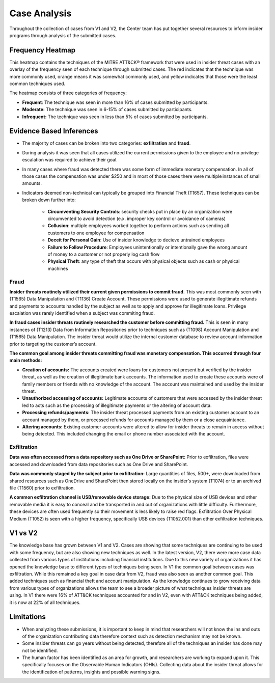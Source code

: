 Case Analysis
==============
Throughout the collection of cases from V1 and V2, the Center team has put together several resources to inform insider programs through analysis of the submitted cases.


Frequency Heatmap 
------------------
This heatmap contains the techniques of the MITRE ATT&CK® framework that were used in insider threat cases with an overlay of the frequency seen of each technique through submitted cases. 
The red indicates that the technique was more commonly used, orange means it was somewhat commonly used, and yellow indicates that those were the least common techniques used. 

The heatmap consists of three categories of frequency:

* **Frequent**: The technique was seen in more than 16% of cases submitted by participants.

* **Moderate:** The technique was seen in 6-15% of cases submitted by participants.

* **Infrequent:** The technique was seen in less than 5% of cases submitted by participants.


.. raw:: html

    <p>
        <a class="btn btn-primary" target="_blank" href="https://mitre-attack.github.io/attack-navigator/#layerURL=https://center-for-threat-informed-defense.github.io/insider-threat-ttp-kb/navigator/insider-threat-heatmap.json">
        <i class="fa fa-map-signs"></i> Open Heatmap in Navigator</a>

        <a class="btn btn-primary" target="_blank" href="..\heatmap_InT_2.09.json" download="heatmap_InT_2.09.json">
        <i class="fa fa-download"></i> Download Heatmap JSON 145KB</a>
    
    </p>

.. image:: /images/heatmap_InT_2.09.svg
   :scale: 75%

.. TODO add inferences below

Evidence Based Inferences
----------------------------
* The majority of cases can be broken into two categories: **exfiltration** and **fraud**.

* During analysis it was seen that all cases utilized the current permissions given to the employee and no privilege escalation was required to achieve their goal. 

* In many cases where fraud was detected there was some form of immediate monetary compensation. In all of those cases the compensation was under $250 and in most of those cases there were multiple instances of small amounts.  

* Indicators deemed non-technical can typically be grouped into Financial Theft (T1657). These techniques can be broken down further into:

    * **Circumventing Security Controls**: security checks put in place by an organization were circumvented to avoid detection (e.x. improper key control or avoidance of cameras)

    * **Collusion**: multiple employees worked together to perform actions such as sending all customers to one employee for compensation

    * **Deceit for Personal Gain**: Use of insider knowledge to decieve untrained employees

    * **Failure to Follow Procedure**: Employees unintentionally or intentionally gave the wrong amount of money to a customer or not properly log cash flow 

    * **Physical Theft**: any type of theft that occurs with physical objects such as cash or physical machines


Fraud
******


**Insider threats routinely utilized their current given permissions to commit fraud.** 
This was most commonly seen with (T1565) Data Manipulation and (T1136) Create Account. These permissions were used to generate illegitimate refunds and payments to accounts handled by the subject as well as to apply and approve for illegitimate loans. Privilege escalation was rarely identified when a subject was commiting fraud.

**In fraud cases insider threats routinely researched the customer before committing fraud.** This is seen in many instances of (T1213) Data from Information Repositories prior to techniques such as (T1098) Account Manipulation and (T1565) Data Manipulation. The insider threat would utilize the internal customer database to review account information prior to targeting the customer’s account. 

**The common goal among insider threats committing fraud was monetary compensation. This occurred through four main methods:**

* **Creation of accounts:** The accounts created were loans for customers not present but verified by the insider threat, as well as the creation of illegitimate bank accounts. The information used to create these accounts were of family members or friends with no knowledge of the account. The account was maintained and used by the insider threat. 

* **Unauthorized accessing of accounts:** Legitimate accounts of customers that were accessed by the insider threat led to acts such as the processing of illegitimate payments or the altering of account data. 

* **Processing refunds/payments:** The insider threat processed payments from an existing customer account to an account managed by them, or processed refunds for accounts managed by them or a close acquaintance. 

* **Altering accounts:** Existing customer accounts were altered to allow for insider threats to remain in access without being detected. This included changing the email or phone number associated with the account.  


.. raw:: html

    <p>

        <a class="btn btn-primary" target="_blank" href="..\fraud_heat.json" download="fraud_heat.json">
        <i class="fa fa-download"></i> Download Fraud Heatmap JSON 4KB</a>
    
    </p>

.. image:: /images/fraud_heat.svg
   :scale: 75%



Exfiltration 
*************


**Data was often accessed from a data repository such as One Drive or SharePoint:** Prior to exfiltration, files were accessed and downloaded from data repositories such as One Drive and SharePoint.

**Data was commonly staged by the subject prior to exfiltration:** Large quantities of files, 500+, were downloaded from shared resources such as OneDrive and SharePoint then stored locally on the insider’s system (T1074) or to an archived file (T1560) prior to exfiltration.

**A common exfiltration channel is USB/removable device storage:** Due to the physical size of USB devices and other removable media it is easy to conceal and be transported in and out of organizations with little difficulty. Furthermore, these devices are often used frequently so their movement is less likely to raise red flags. Exfiltration Over Physical Medium (T1052) is seen with a higher frequency, specifically USB devices (T1052.001) than other exfiltration techniques. 

.. raw:: html

    <p>

        <a class="btn btn-primary" target="_blank" href="..\exfil_heat.json" download="exfil_heat.json">
        <i class="fa fa-download"></i> Download Exfiltration Heatmap JSON 6KB</a>
    
    </p>
    
.. image:: /images/exfil_heat.svg
   :scale: 75%



V1 vs V2
--------

The knowledge base has grown between V1 and V2. Cases are showing that some techniques are continuing to be used with some frequency, but are also showing new techniques as well. In the latest version, V2, there were more case data collected from various types of institutions including financial institutions. Due to this new variety of organizations it has opened the knowledge base to different types of techniques being seen. In V1 the common goal between cases was exfiltration. While this remained a key goal in case data from V2, fraud was also seen as another common goal. This added techniques  such as financial theft and account manipulation. As the knowledge continues to grow receiving data from various types of organizations allows the team to see a broader picture of what techniques insider threats are using. In V1 there were 16% of ATT&CK techniques accounted for and in V2, even with ATT&CK techniques being added, it is now at 22% of all techniques.

Limitations
------------

* When analyzing these submissions, it is important to keep in mind that researchers will not know the ins and outs of the organization contributing data therefore context such as detection mechanism may not be known. 

* Some insider threats can go years without being detected, therefore all of the techniques an insider has done may not be identified. 
	
* The human factor has been identified as an area for growth, and researchers are working to expand upon it. This specifically focuses on the Observable Human Indicators (OHIs). Collecting data about the insider threat allows for the identification of patterns, insights and possible warning signs. 
